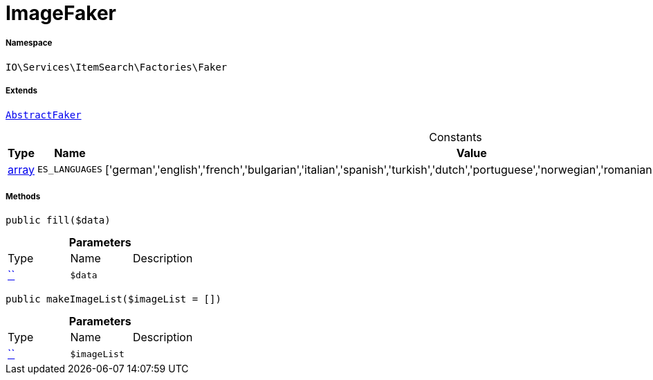 :table-caption!:
:example-caption!:
:source-highlighter: prettify
:sectids!:
[[io__imagefaker]]
= ImageFaker





===== Namespace

`IO\Services\ItemSearch\Factories\Faker`

===== Extends
xref:IO/Services/ItemSearch/Factories/Faker/AbstractFaker.adoc#[`AbstractFaker`]



.Constants
|===
|Type |Name |Value |Description

|link:http://php.net/array[array^]
a|`ES_LANGUAGES`
|['german','english','french','bulgarian','italian','spanish','turkish','dutch','portuguese','norwegian','romanian','danish','swedish','czech','russian']
|
|===



===== Methods

[source%nowrap, php, subs=+macros]
[#fill]
----

public fill($data)

----







.*Parameters*
|===
|Type |Name |Description
|         xref:5.0.0@plugin-::.adoc#[``]
a|`$data`
|
|===


[source%nowrap, php, subs=+macros]
[#makeimagelist]
----

public makeImageList($imageList = [])

----







.*Parameters*
|===
|Type |Name |Description
|         xref:5.0.0@plugin-::.adoc#[``]
a|`$imageList`
|
|===


